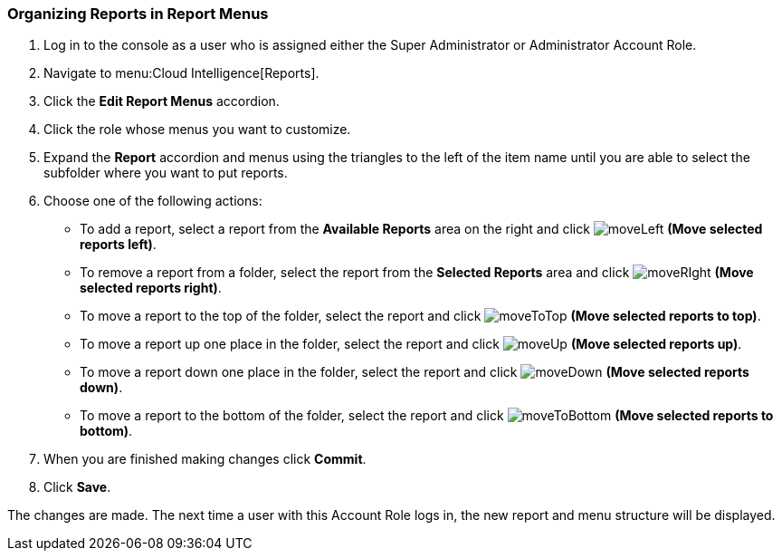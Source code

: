 [[_to_organize_reports_in_report_menus]]
=== Organizing Reports in Report Menus

. Log in to the console as a user who is assigned either the Super Administrator or Administrator Account Role.
. Navigate to menu:Cloud Intelligence[Reports].
. Click the *Edit Report Menus* accordion.
. Click the role whose menus you want to customize.
. Expand the *Report* accordion and menus using the triangles to the left of the item name until you are able to select the subfolder where you want to put reports.
. Choose one of the following actions:
+
* To add a report, select a report from the *Available Reports* area on the right and click  image:moveLeft.png[] *(Move selected reports left)*.
* To remove a report from a folder, select the report from the *Selected Reports* area and click  image:moveRIght.png[] *(Move selected reports right)*.
* To move a report to the top of the folder, select the report and click  image:moveToTop.png[] *(Move selected reports to top)*.
* To move a report up one place in the folder, select the report and click  image:moveUp.png[] *(Move selected reports up)*.
* To move a report down one place in the folder, select the report and click  image:moveDown.png[] *(Move selected reports down)*.
* To move a report to the bottom of the folder, select the report and click  image:moveToBottom.png[] *(Move selected reports to bottom)*.

. When you are finished making changes click *Commit*.
. Click *Save*.

The changes are made.
The next time a user with this Account Role logs in, the new report and menu structure will be displayed.


